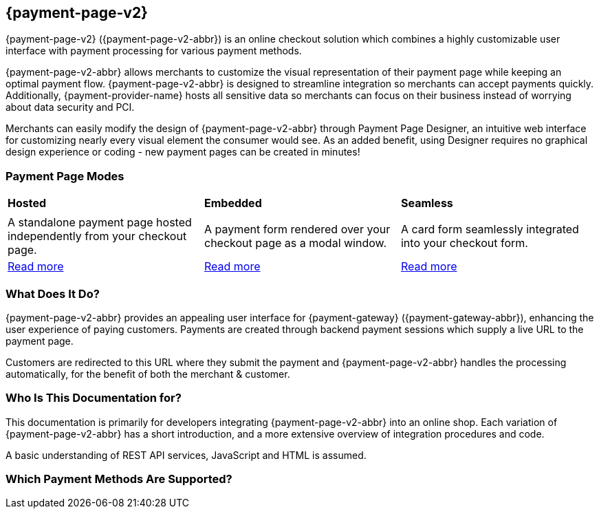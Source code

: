 
[#PPv2]
== {payment-page-v2}

[#PPv2_WhatIs]

{payment-page-v2} ({payment-page-v2-abbr}) is an online checkout solution which
combines a highly customizable user interface with payment processing
for various payment methods.

{payment-page-v2-abbr} allows merchants to customize the visual representation of their
payment page while keeping an optimal payment flow. {payment-page-v2-abbr} is designed
to streamline integration so merchants can accept payments quickly.
Additionally, {payment-provider-name} hosts all sensitive data so merchants can focus
on their business instead of worrying about data security and PCI.

Merchants can easily modify the design of {payment-page-v2-abbr} through Payment Page
Designer, an intuitive web interface for customizing nearly every visual
element the consumer would see. As an added benefit, using Designer
requires no graphical design experience or coding - new payment pages
can be created in minutes!

[discrete]
[#PPv2_Modes]
=== Payment Page Modes

[cols="5,5,5"]
[grid="none"]
[frame="none"]
[stripes="none"]
|===
s|Hosted
s|Embedded
s|Seamless
|
ifdef::env-wirecard[]
<<PaymentPageSolutions_PPv2_HPP, image:images/03-01-wirecard-payment-page/hosted_crop.png[Hosted Payment Page, title="Click here to read more", heigth=200]>>
endif::[]
|
ifdef::env-wirecard[]
<<PaymentPageSolutions_PPv2_EPP, image:images/03-01-wirecard-payment-page/embedded_crop.png[Embedded Payment Page, title="Click here to read more",height=200]>>
endif::[]
|
ifdef::env-wirecard[]
<<PPv2_Seamless, image:images/03-01-wirecard-payment-page/seamless_crop.png[Seamless Mode, title="Click here to read more", heigth=200]>>
endif::[]
|A standalone payment page hosted independently from your checkout page.
|A payment form rendered over your checkout page as a modal window.
|A card form seamlessly integrated into your checkout form.
|<<PaymentPageSolutions_PPv2_HPP, Read more>>
|<<PaymentPageSolutions_PPv2_EPP, Read more>>
|<<PPv2_Seamless, Read more>>
|===

[discrete]
[#PPv2_WhatDoes]
=== What Does It Do?

{payment-page-v2-abbr} provides an appealing user interface for {payment-gateway}
({payment-gateway-abbr}), enhancing the user experience of paying customers. Payments are
created through backend payment sessions which supply a live URL to the
payment page.

Customers are redirected to this URL where they submit the payment and
{payment-page-v2-abbr} handles the processing automatically, for the benefit of both the
merchant & customer.

[discrete]
[#PPv2_WhoIs]
=== Who Is This Documentation for?

This documentation is primarily for developers integrating {payment-page-v2-abbr} into an
online shop. Each variation of {payment-page-v2-abbr} has a short introduction, and a more
extensive overview of integration procedures and code.

A basic understanding of REST API services, JavaScript and HTML is
assumed.

[discrete]
[#PPv2_SupportedPaymentMethods]
=== Which Payment Methods Are Supported?

ifdef::env-po[]
Currently, {payment-page-v2-abbr} supports Credit Card payments.
endif::[]

ifdef::env-wirecard[]
Merchants can accept Credit Card payments from all the major card
schemes and various local providers as well as many alternative payment methods.
See the list of all supported payment methods below:

* <<PPv2_CC, Credit Card with {payment-page-v2-abbr}>>
* <<PPv2_AlipayCrossborder, Alipay Cross-border with {payment-page-v2-abbr}>>
* <<PPv2_Bancontact, Bancontact with {payment-page-v2-abbr}>>
* <<PPv2_eps, eps with {payment-page-v2-abbr}>>
* <<PPv2_GuaranteedInvoice, Guaranteed Invoice by {payment-provider-name} with {payment-page-v2-abbr}>>
* <<PPv2_ideal, iDEAL with {payment-page-v2-abbr}>>
* <<PPv2_paybox, paybox with {payment-page-v2-abbr}>>
* <<PPv2_PayPal, PayPal with {payment-page-v2-abbr}>>
* <<PPv2_paysafecard, paysafecard with {payment-page-v2-abbr}>>
* <<PPv2_P24, Przelewy24 with {payment-page-v2-abbr}>>
* <<PPv2_SEPADirectDebit, SEPA Direct Debit with {payment-page-v2-abbr}>>
* <<PPv2_Sofort, Sofort. with {payment-page-v2-abbr}>>

//-
endif::[]
